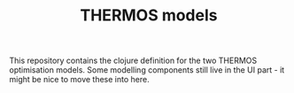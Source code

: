 #+TITLE: THERMOS models

This repository contains the clojure definition for the two THERMOS optimisation models.
Some modelling components still live in the UI part - it might be nice to move these into here.
